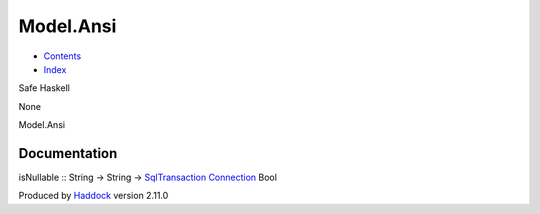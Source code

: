 ==========
Model.Ansi
==========

-  `Contents <index.html>`__
-  `Index <doc-index.html>`__

 

Safe Haskell

None

Model.Ansi

Documentation
=============

isNullable :: String -> String ->
`SqlTransaction <Data-SqlTransaction.html#t:SqlTransaction>`__
`Connection <Data-SqlTransaction.html#t:Connection>`__ Bool

Produced by `Haddock <http://www.haskell.org/haddock/>`__ version 2.11.0
